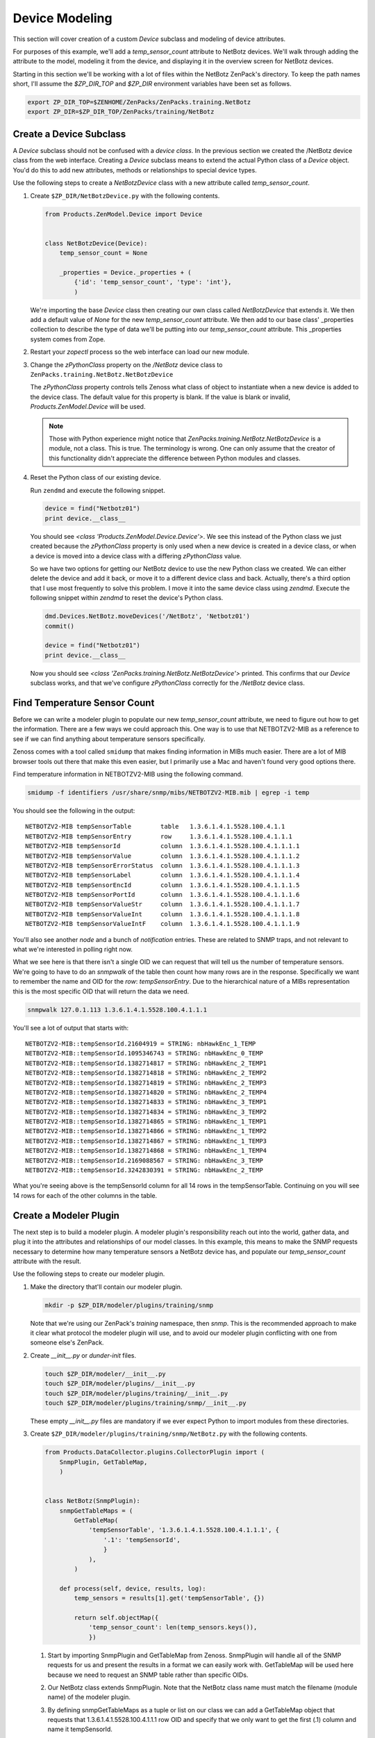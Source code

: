 ==============================================================================
Device Modeling
==============================================================================

This section will cover creation of a custom *Device* subclass and modeling of
device attributes.

For purposes of this example, we'll add a *temp_sensor_count* attribute to
NetBotz devices. We'll walk through adding the attribute to the model, modeling
it from the device, and displaying it in the overview screen for NetBotz
devices.

Starting in this section we'll be working with a lot of files within the
NetBotz ZenPack's directory. To keep the path names short, I'll assume the
*$ZP_DIR_TOP* and *$ZP_DIR* environment variables have been set as follows.

.. sourcecode:: bash

    export ZP_DIR_TOP=$ZENHOME/ZenPacks/ZenPacks.training.NetBotz
    export ZP_DIR=$ZP_DIR_TOP/ZenPacks/training/NetBotz


Create a Device Subclass
==============================================================================

A *Device* subclass should not be confused with a *device class*. In the
previous section we created the /NetBotz device class from the web interface.
Creating a *Device* subclass means to extend the actual Python class of a
*Device* object. You'd do this to add new attributes, methods or relationships
to special device types.

Use the following steps to create a *NetBotzDevice* class with a new attribute
called *temp_sensor_count*.

1. Create ``$ZP_DIR/NetBotzDevice.py`` with the following contents.

   .. sourcecode:: python

       from Products.ZenModel.Device import Device


       class NetBotzDevice(Device):
           temp_sensor_count = None

           _properties = Device._properties + (
               {'id': 'temp_sensor_count', 'type': 'int'},
               )

   We're importing the base *Device* class then creating our own class called
   *NetBotzDevice* that extends it. We then add a default value of *None* for
   the new *temp_sensor_count* attribute. We then add to our base class'
   _properties collection to describe the type of data we'll be putting into
   our *temp_sensor_count* attribute. This _properties system comes from Zope.


2. Restart your *zopectl* process so the web interface can load our new module.

3. Change the *zPythonClass* property on the */NetBotz* device class to
   ``ZenPacks.training.NetBotz.NetBotzDevice``

   The *zPythonClass* property controls tells Zenoss what class of object to
   instantiate when a new device is added to the device class. The default
   value for this property is blank. If the value is blank or invalid,
   *Products.ZenModel.Device* will be used.

   .. note::

      Those with Python experience might notice that
      *ZenPacks.training.NetBotz.NetBotzDevice* is a module, not a class. This
      is true. The terminology is wrong. One can only assume that the creator
      of this functionality didn't appreciate the difference between Python
      modules and classes.


4. Reset the Python class of our existing device.

   Run ``zendmd`` and execute the following snippet.

   .. sourcecode:: python

      device = find("Netbotz01")
      print device.__class__

   You should see *<class 'Products.ZenModel.Device.Device'>*. We see this
   instead of the Python class we just created because the *zPythonClass*
   property is only used when a new device is created in a device class, or
   when a device is moved into a device class with a differing *zPythonClass*
   value.

   So we have two options for getting our NetBotz device to use the new Python
   class we created. We can either delete the device and add it back, or move
   it to a different device class and back. Actually, there's a third option
   that I use most frequently to solve this problem. I move it into the same
   device class using *zendmd*. Execute the following snippet within *zendmd*
   to reset the device's Python class.

   .. sourcecode:: python

      dmd.Devices.NetBotz.moveDevices('/NetBotz', 'Netbotz01')
      commit()

      device = find("Netbotz01")
      print device.__class__

   Now you should see *<class 'ZenPacks.training.NetBotz.NetBotzDevice'>*
   printed. This confirms that our *Device* subclass works, and that we've
   configure *zPythonClass* correctly for the */NetBotz* device class.


Find Temperature Sensor Count
==============================================================================

Before we can write a modeler plugin to populate our new *temp_sensor_count*
attribute, we need to figure out how to get the information. There are a few
ways we could approach this. One way is to use that NETBOTZV2-MIB as a
reference to see if we can find anything about temperature sensors
specifically.

Zenoss comes with a tool called ``smidump`` that makes finding information in
MIBs much easier. There are a lot of MIB browser tools out there that make this
even easier, but I primarily use a Mac and haven't found very good options
there.

Find temperature information in NETBOTZV2-MIB using the following command.

.. sourcecode:: bash

   smidump -f identifiers /usr/share/snmp/mibs/NETBOTZV2-MIB.mib | egrep -i temp

You should see the following in the output::

    NETBOTZV2-MIB tempSensorTable        table   1.3.6.1.4.1.5528.100.4.1.1
    NETBOTZV2-MIB tempSensorEntry        row     1.3.6.1.4.1.5528.100.4.1.1.1
    NETBOTZV2-MIB tempSensorId           column  1.3.6.1.4.1.5528.100.4.1.1.1.1
    NETBOTZV2-MIB tempSensorValue        column  1.3.6.1.4.1.5528.100.4.1.1.1.2
    NETBOTZV2-MIB tempSensorErrorStatus  column  1.3.6.1.4.1.5528.100.4.1.1.1.3
    NETBOTZV2-MIB tempSensorLabel        column  1.3.6.1.4.1.5528.100.4.1.1.1.4
    NETBOTZV2-MIB tempSensorEncId        column  1.3.6.1.4.1.5528.100.4.1.1.1.5
    NETBOTZV2-MIB tempSensorPortId       column  1.3.6.1.4.1.5528.100.4.1.1.1.6
    NETBOTZV2-MIB tempSensorValueStr     column  1.3.6.1.4.1.5528.100.4.1.1.1.7
    NETBOTZV2-MIB tempSensorValueInt     column  1.3.6.1.4.1.5528.100.4.1.1.1.8
    NETBOTZV2-MIB tempSensorValueIntF    column  1.3.6.1.4.1.5528.100.4.1.1.1.9

You'll also see another *node* and a bunch of *notification* entries. These are
related to SNMP traps, and not relevant to what we're interested in polling
right now.

What we see here is that there isn't a single OID we can request that will tell
us the number of temperature sensors. We're going to have to do an *snmpwalk*
of the table then count how many rows are in the response. Specifically we want
to remember the name and OID for the *row*: *tempSensorEntry*. Due to the
hierarchical nature of a MIBs representation this is the most specific OID that
will return the data we need.

.. sourcecode:: bash

   snmpwalk 127.0.1.113 1.3.6.1.4.1.5528.100.4.1.1.1

You'll see a lot of output that starts with::

    NETBOTZV2-MIB::tempSensorId.21604919 = STRING: nbHawkEnc_1_TEMP
    NETBOTZV2-MIB::tempSensorId.1095346743 = STRING: nbHawkEnc_0_TEMP
    NETBOTZV2-MIB::tempSensorId.1382714817 = STRING: nbHawkEnc_2_TEMP1
    NETBOTZV2-MIB::tempSensorId.1382714818 = STRING: nbHawkEnc_2_TEMP2
    NETBOTZV2-MIB::tempSensorId.1382714819 = STRING: nbHawkEnc_2_TEMP3
    NETBOTZV2-MIB::tempSensorId.1382714820 = STRING: nbHawkEnc_2_TEMP4
    NETBOTZV2-MIB::tempSensorId.1382714833 = STRING: nbHawkEnc_3_TEMP1
    NETBOTZV2-MIB::tempSensorId.1382714834 = STRING: nbHawkEnc_3_TEMP2
    NETBOTZV2-MIB::tempSensorId.1382714865 = STRING: nbHawkEnc_1_TEMP1
    NETBOTZV2-MIB::tempSensorId.1382714866 = STRING: nbHawkEnc_1_TEMP2
    NETBOTZV2-MIB::tempSensorId.1382714867 = STRING: nbHawkEnc_1_TEMP3
    NETBOTZV2-MIB::tempSensorId.1382714868 = STRING: nbHawkEnc_1_TEMP4
    NETBOTZV2-MIB::tempSensorId.2169088567 = STRING: nbHawkEnc_3_TEMP
    NETBOTZV2-MIB::tempSensorId.3242830391 = STRING: nbHawkEnc_2_TEMP

What you're seeing above is the tempSensorId column for all 14 rows in the
tempSensorTable. Continuing on you will see 14 rows for each of the other
columns in the table.


Create a Modeler Plugin
==============================================================================

The next step is to build a modeler plugin. A modeler plugin's responsibility
reach out into the world, gather data, and plug it into the attributes and
relationships of our model classes. In this example, this means to make the
SNMP requests necessary to determine how many temperature sensors a NetBotz
device has, and populate our *temp_sensor_count* attribute with the result.

Use the following steps to create our modeler plugin.

1. Make the directory that'll contain our modeler plugin.

   .. sourcecode:: bash

      mkdir -p $ZP_DIR/modeler/plugins/training/snmp

   Note that we're using our ZenPack's *training* namespace, then *snmp*.
   This is the recommended approach to make it clear what protocol the
   modeler plugin will use, and to avoid our modeler plugin conflicting with
   one from someone else's ZenPack.

2. Create *__init__.py* or *dunder-init* files.

   .. sourcecode:: bash

      touch $ZP_DIR/modeler/__init__.py
      touch $ZP_DIR/modeler/plugins/__init__.py
      touch $ZP_DIR/modeler/plugins/training/__init__.py
      touch $ZP_DIR/modeler/plugins/training/snmp/__init__.py

   These empty *__init__.py* files are mandatory if we ever expect Python to
   import modules from these directories.

3. Create ``$ZP_DIR/modeler/plugins/training/snmp/NetBotz.py`` with the
   following contents.

   .. sourcecode:: python

      from Products.DataCollector.plugins.CollectorPlugin import (
          SnmpPlugin, GetTableMap,
          )


      class NetBotz(SnmpPlugin):
          snmpGetTableMaps = (
              GetTableMap(
                  'tempSensorTable', '1.3.6.1.4.1.5528.100.4.1.1.1', {
                      '.1': 'tempSensorId',
                      }
                  ),
              )

          def process(self, device, results, log):
              temp_sensors = results[1].get('tempSensorTable', {})

              return self.objectMap({
                  'temp_sensor_count': len(temp_sensors.keys()),
                  })

   1. Start by importing SnmpPlugin and GetTableMap from Zenoss. SnmpPlugin
      will handle all of the SNMP requests for us and present the results in
      a format we can easily work with. GetTableMap will be used here because
      we need to request an SNMP table rather than specific OIDs.

   2. Our NetBotz class extends SnmpPlugin. Note that the NetBotz class name
      must match the filename (module name) of the modeler plugin.

   3. By defining snmpGetTableMaps as a tuple or list on our class we can add
      a GetTableMap object that requests that 1.3.6.1.4.1.5528.100.4.1.1.1 row
      OID and specify that we only want to get the first (.1) column and name
      it tempSensorId.

   4. The *process* method will receive a two-element tuple containing the SNMP
      request results in the *request* parameter. The first elememt,
      *results[0]*, of this tuple would be any direct OID gets of which we
      didn't request any in this plugin. The second element, *results[1]* will
      contain a dictionary of the table results. In this case *results[1]*
      would look like the following.

      .. sourcecode: python

         {
             'tempSensorTable': {
                 '21604919': 'nbHawkEnc_1_TEMP',
                 '1095346743': 'nbHawkEnc_0_TEMP',
                 '1382714817': 'nbHawkEnc_2_TEMP1',
                 '1382714818': 'nbHawkEnc_2_TEMP2',
                 '1382714819': 'nbHawkEnc_2_TEMP3',
                 '1382714820': 'nbHawkEnc_2_TEMP4',
                 '1382714833': 'nbHawkEnc_3_TEMP1',
                 '1382714834': 'nbHawkEnc_3_TEMP2',
                 '1382714865': 'nbHawkEnc_1_TEMP1',
                 '1382714866': 'nbHawkEnc_1_TEMP2',
                 '1382714867': 'nbHawkEnc_1_TEMP3',
                 '1382714868': 'nbHawkEnc_1_TEMP4',
                 '2169088567': 'nbHawkEnc_3_TEMP',
                 '3242830391': 'nbHawkEnc_2_TEMP',
             },
         }

   5. We then extract just the *tempSensorTable* results into *temp_sensors*
      to make the next *return* line a bit easier to understand.

   6. We then return a dictionary that sets the *temp_sensor_count* key's
      value to the number of keys in *temp_sensors*. Actually we return a
      dictionary that's been wrapped in an ObjectMap by the modeler plugin's
      *objectMap* utility method.

      The *process* method within all modeler plugins must return one of the
      following types of data.

      - None (makes no changes to the model)
      - ObjectMap (to apply directly to the device that's being modeled)
      - RelationshipMap (to apply to a relationship within the device)
      - A list containing zero or more ObjectMap and/or RelationShipMap objects.

      An *ObjectMap* is simply a `dict` wrapped with some meta-data. A
      *RelationshipMap* is a `list` wrapped with some meta-data and containing
      zero or more *ObjectMap* instances.

4. Restart *zopectl* and *zenhub* to load the new module.

5. Add our new *training.snmp.NetBotz* modeler plugin to the list of modeler
   plugins for the */NetBotz* device class.


Test the Modeler Plugin
------------------------------------------------------------------------------

Now that we've created and enabled a basic modeler plugin, we should test it.

1. Remodel the NetBotz device.

   You can do this from the web interface, but I usually use the command line
   because it can be easier to work with if further debugging is necessary.

   .. sourcecode:: bash

      zenmodeler run --device=Netbotz01

2. Execute the following snippet in *zendmd*.

   .. sourcecode:: python

      device = find("Netbotz01")
      print device.temp_sensor_count

   You should see *14* printed as the number of temperature sensors.


Create the API
==============================================================================

The Zenoss web interface is a consumer of the Zenoss JSON API. This is now
relevant to you because you have to make sure that you extend the API to allow
the web interface to know about the new class of object you've created.

Now that you're creating custom classes, you'll need to instruct Zenoss how
your Python objects should be translated when the web interface or other API
user requests information about them. This is a three part process that
involves creating an *IInfo* interface for your class, an *Info* adapter, and
finally registering them for use.


Create the IInfo Interface
------------------------------------------------------------------------------

This is where we define the public interface for the `NetBotzDevice` class we
created.

1. Create ``$ZP_DIR/interfaces.py`` with the following contents.

   .. sourcecode:: python

      from Products.Zuul.form import schema
      from Products.Zuul.interfaces.device import IDeviceInfo
      from Products.Zuul.utils import ZuulMessageFactory as _t

      class INetBotzDeviceInfo(IDeviceInfo):
          temp_sensor_count = schema.Int(title=_t('Number of Temperature Sensors'))

   1. Start by importing `schema`. This is how we specify the types of the
      attributes.

   2. We then import `IDeviceInfo`. This is the Info interface for standard
      devices. By extending it, we get the standard device API for free.

   3. `ZuulMessageFactory` as `_t` allows any strings we wrap in ``_t()`` to
      have translations to other languages provided for them.

   4. Next we create our Interface class, `INetBotzDeviceInfo`. Note that it's
      our model class name, `NetBotzDevice`, prefixed with *I* and suffixed
      with *Info*. This is a best practice that can make it easier to figure
      out what's going on for people later.

   5. Finally we define our single new attribute, `temp_sensor_count`. It's
      a number with no decimal precision so we use `Int`.


Create the Info Adapter
------------------------------------------------------------------------------

Now that we've defined the Info interface we have to provide the implementation
for it. This is what will be returned when the web interface asks for the Info
for one of our `NetBotzDevice` objects.

1. Create ``$ZP_DIR/info.py`` with the following contents.

   .. sourcecode:: python

      from zope.interface import implements

      from Products.Zuul.infos import ProxyProperty
      from Products.Zuul.infos.device import DeviceInfo

      from ZenPacks.training.NetBotz.interfaces import INetBotzDeviceInfo

      class NetBotzDeviceInfo(DeviceInfo):
          implements(INetBotzDeviceInfo)

          temp_sensor_count = ProxyProperty('temp_sensor_count')

   1. Import the symbols we'll need to implement our Info adapter.

   2. Just like with the interface, we can extend `DeviceInfo` to get all of
      the standard `Device` functionality for free. Note that we're again
      using a best practice naming convention for our Info adapter. It should
      be the name of the model class suffixed with ``Info``.

   3. The `implements` line tells the system that this is an implementation of
      the interface we previously defined.

   4. We then use the helpful `ProxyProperty` method to provide the
      `temp_sensor_count` directly from the attribute by the same name on the
      actual model object.

      Using `ProxyProperty` in this way is equivalent to the following.

      .. sourcecode:: python

         @property
         def temp_sensor_count(self):
             return self._adapted.temp_sensor_count

         @temp_sensor_count.setter
         def temp_sensor_count(self, value):
             self._adapted.temp_sensor_count = value

      As you can see, `ProxyProperty` is shorter and cleaner even if you were
      only interested in the getter.


Register the Info Adapter
------------------------------------------------------------------------------

Now that you've defined your API interface and implemented the adapter to the
model class you have to register them with the system. Otherwise they won't be
used, and the system will use the standard `IDeviceInfo` interface and
`DeviceInfo` adapter because they're the next best thing.

Follow these steps to register your API interface and adapter.

1. Create ``$ZP_DIR/configure.zcml`` with the following contents.

   .. sourcecode:: xml

      <?xml version="1.0" encoding="utf-8"?>
      <configure xmlns="http://namespaces.zope.org/zope">

          <adapter
              provides=".interfaces.INetBotzDeviceInfo"
              for=".NetBotzDevice.NetBotzDevice"
              factory=".info.NetBotzDeviceInfo"
              />

      </configure>

   1. We open with a standard XML header and declaring that the default XML
      namespace (xmlns) for the document will be Zope's main namespace.

   2. Registering the Info adapter is the only thing we need in here at this
      point. We must specify the interface the adapter *provides*, the type of
      object that it provides the interface *for*, and finally the adapter
      *factory* itself. This is boilerplate stuff that you'll see in a lot of
      other areas in Zenoss and ZenPack development.


Test the API
------------------------------------------------------------------------------

We can now test the API using *zendmd*. Be sure to restart *zendmd* after
making changes to interfaces.py, info.py, or configure.zcml.

1. Execute the following snippet in *zendmd*.

   .. sourcecode:: python

      from Products.Zuul.interfaces import IInfo

      device = find("Netbotz01")
      device_info = IInfo(device)

      print device_info.temp_sensor_count

   1. Calling ``IInfo(device)`` will return the best `IInfo` adapter for
      `device` which is a `NetBotzDevice` instance in this case.

   You should see *14* printed if everything worked.



Change the Device Overview
==============================================================================

We've come a long way, but aside from going into *zendmd* to test that the API
works, we don't have much to show for it. The next step will be to show the
number of temperature sensors to users of the web interface. We'll replace the
*Memory/Swap* field in the top-left box of the device overview page with the
count of temperature sensors.

Follow these steps to customize the device Overview page.

1. Create a directory to store our ZenPack's JavaScript.

   .. sourcecode:: bash

      mkdir -p $ZP_DIR/browser/resources/js

2. Create *__init__.py* or *dunder-init* files.

   .. sourcecode:: bash

      touch $ZP_DIR/browser/__init__.py

3. Create ``$ZP_DIR/browser/resources/js/NetBotzDevice.js`` with the
   following contents.

   .. sourcecode:: javascript

      Ext.onReady(function() {
          var DEVICE_OVERVIEW_ID = 'deviceoverviewpanel_summary';
          Ext.ComponentMgr.onAvailable(DEVICE_OVERVIEW_ID, function(){
              var overview = Ext.getCmp(DEVICE_OVERVIEW_ID);
              overview.removeField('memory');

              overview.addField({
                  name: 'temp_sensor_count',
                  fieldLabel: _t('# Temperature Sensors')
              });
          });
      });

   1. Wait for Ext to be ready.
   2. Find the overview summary panel (top-left on Overview page)
   3. Remove the *memory* field.
   4. Add our *temp_sensor_count* field.

   Zenoss uses ExtJS as its JavaScript framework. You can find more in ExtJS's
   documentation about manipulating objects in this way.

4. Create ``$ZP_DIR/browser/configure.zcml`` with the following contents.

   .. sourcecode:: xml

      <?xml version="1.0" encoding="utf-8"?>
      <configure xmlns="http://namespaces.zope.org/browser">

          <resourceDirectory
              name="netbotz"
              directory="resources"
              />

          <viewlet
              name="js-netbotzdevice"
              paths="/++resource++netbotz/js/NetBotzDevice.js"
              weight="10"
              for="..NetBotzDevice.NetBotzDevice"
              manager="Products.ZenUI3.browser.interfaces.IJavaScriptSrcManager"
              class="Products.ZenUI3.browser.javascript.JavaScriptSrcBundleViewlet"
              permission="zope2.Public"
              />

      </configure>

   1. We open with a standard XML header and declaring that the default XML
      namespace (xmlns) for the document will be Zope's browser namespace.

   2. Next we register the *resourceDirectory*. This allows files within your
      ZenPack's */browser/resources/* directory to be served from URLs such as
      *http://zenoss.example.com/++resource++netbotz/filename.js*.

   3. Next we use a *viewlet* register a JavaScript snippet. You can see that
      we're referencing a URL within the *resourceDirectory* and limiting the
      snippet to only appear on pages where the context is a `NetBotzDevice`.
      This is the important part that keeps our customizations local to
      NetBotz devices.

5. Edit ``$ZP_DIR/configure.zcml``. Add the following section before the
   closing ``</configure>``.

   .. sourcecode:: xml

      <include package=".browser"/>

   This makes Zenoss load our ``browser/configure.zcml`` on startup.


Test the Device Overview
------------------------------------------------------------------------------

That's it. We can restart *zopectl* and navigate to our NetBotz device's
overview page in the web interface. You should see ``# Temperature Sensors``
label with a value of 14 at the bottom of the top-left panel.
